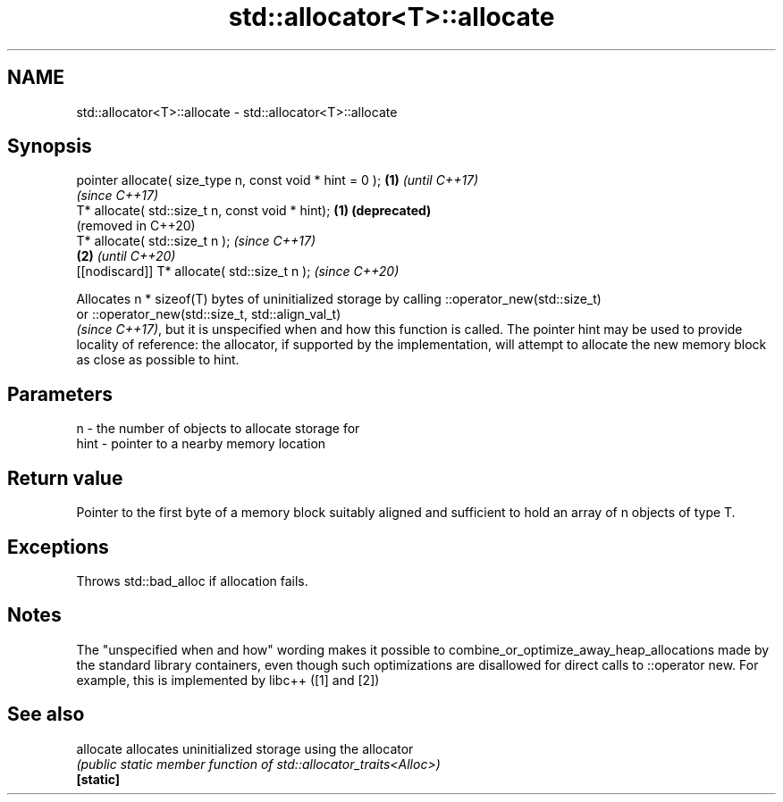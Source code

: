.TH std::allocator<T>::allocate 3 "2020.03.24" "http://cppreference.com" "C++ Standard Libary"
.SH NAME
std::allocator<T>::allocate \- std::allocator<T>::allocate

.SH Synopsis

  pointer allocate( size_type n, const void * hint = 0 ); \fB(1)\fP \fI(until C++17)\fP
                                                              \fI(since C++17)\fP
  T* allocate( std::size_t n, const void * hint);         \fB(1)\fP \fB(deprecated)\fP
                                                              (removed in C++20)
  T* allocate( std::size_t n );                                                  \fI(since C++17)\fP
                                                          \fB(2)\fP                    \fI(until C++20)\fP
  [[nodiscard]] T* allocate( std::size_t n );                                    \fI(since C++20)\fP

  Allocates n * sizeof(T) bytes of uninitialized storage by calling ::operator_new(std::size_t)
  or ::operator_new(std::size_t, std::align_val_t)
  \fI(since C++17)\fP, but it is unspecified when and how this function is called. The pointer hint may be used to provide locality of reference: the allocator, if supported by the implementation, will attempt to allocate the new memory block as close as possible to hint.

.SH Parameters


  n    - the number of objects to allocate storage for
  hint - pointer to a nearby memory location


.SH Return value

  Pointer to the first byte of a memory block suitably aligned and sufficient to hold an array of n objects of type T.

.SH Exceptions

  Throws std::bad_alloc if allocation fails.

.SH Notes

  The "unspecified when and how" wording makes it possible to combine_or_optimize_away_heap_allocations made by the standard library containers, even though such optimizations are disallowed for direct calls to ::operator new. For example, this is implemented by libc++ ([1] and [2])

.SH See also



  allocate allocates uninitialized storage using the allocator
           \fI(public static member function of std::allocator_traits<Alloc>)\fP
  \fB[static]\fP




